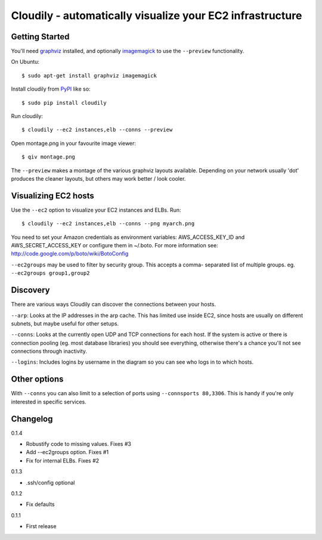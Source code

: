 Cloudily - automatically visualize your EC2 infrastructure
==========================================================

.. image:: http://loads.pickle.me.uk/static/images/cloudily.png

Getting Started
---------------

You'll need `graphviz <http://www.graphviz.org/>`_ installed, and optionally
`imagemagick <http://www.imagemagick.org/>`_ to use the ``--preview`` functionality.

On Ubuntu::

    $ sudo apt-get install graphviz imagemagick

Install cloudily from `PyPI <http://pypi.python.org/pypi/graphops>`_ like so::

    $ sudo pip install cloudily

Run cloudily::

    $ cloudily --ec2 instances,elb --conns --preview

Open montage.png in your favourite image viewer::

    $ qiv montage.png

The ``--preview`` makes a montage of the various graphviz layouts available.
Depending on your network usually 'dot' produces the cleaner layouts, but others
may work better / look cooler.

Visualizing EC2 hosts
---------------------
Use the ``--ec2`` option to visualize your EC2 instances and ELBs. Run::

    $ cloudily --ec2 instances,elb --conns --png myarch.png

You need to set your Amazon credentials as environment variables: AWS_ACCESS_KEY_ID
and AWS_SECRET_ACCESS_KEY or configure them in ~/.boto. For more information see:
http://code.google.com/p/boto/wiki/BotoConfig

``--ec2groups`` may be used to filter by security group. This accepts a comma-
separated list of multiple groups. eg. ``--ec2groups group1,group2``

Discovery
---------
There are various ways Cloudily can discover the connections between your
hosts.

``--arp``: Looks at the IP addresses in the arp cache. This has limited use inside
EC2, since hosts are usually on different subnets, but maybe useful for other
setups.

``--conns``: Looks at the currently open UDP and TCP connections for each host. If
the system is active or there is connection pooling (eg. most database
libraries) you should see everything, otherwise there's a chance you'll
not see connections through inactivity.

``--logins``: Includes logins by username in the diagram so you can see who logs
in to which hosts.

Other options
-------------
With ``--conns`` you can also limit to a selection of ports using ``--connsports
80,3306``. This is handy if you're only interested in specific services.

Changelog
---------
0.1.4

- Robustify code to missing values. Fixes #3

- Add --ec2groups option. Fixes #1

- Fix for internal ELBs. Fixes #2

0.1.3

- .ssh/config optional

0.1.2

- Fix defaults

0.1.1

- First release
